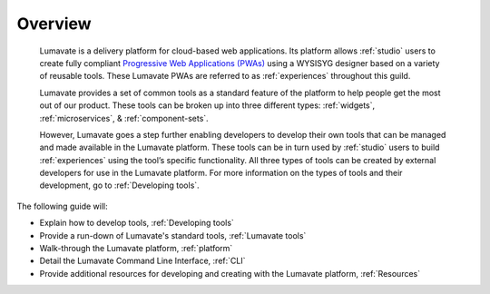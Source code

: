 .. _overview:

Overview
========

 Lumavate is a delivery platform for cloud-based web applications. Its platform allows :ref:`studio` users to create fully compliant `Progressive Web Applications (PWAs) <https://developers.google.com/web/progressive-web-apps/>`_ using a WYSISYG designer based on a variety of reusable tools. These Lumavate PWAs are referred to as :ref:`experiences` throughout this guild.  
 	
 Lumavate provides a set of common tools as a standard feature of the platform to help people get the most out of our product. These tools can be broken up into three different types: :ref:`widgets`, :ref:`microservices`, & :ref:`component-sets`. 

 However, Lumavate goes a step further enabling developers to develop their own tools that can be managed and made available in the Lumavate platform. These tools can be in turn used by :ref:`studio` users to build :ref:`experiences` using the tool’s specific functionality. All three types of tools can be created by external developers for use in the Lumavate platform. For more information on the types of tools and their development, go to :ref:`Developing tools`. 

The following guide will:

* Explain how to develop tools, :ref:`Developing tools`
* Provide a run-down of Lumavate's standard tools, :ref:`Lumavate tools`
* Walk-through the Lumavate platform, :ref:`platform`
* Detail the Lumavate Command Line Interface, :ref:`CLI`
* Provide additional resources for developing and creating with the Lumavate platform, :ref:`Resources`
